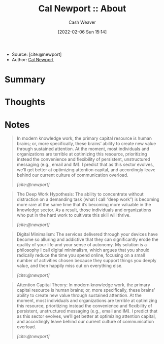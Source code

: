 :PROPERTIES:
:ROAM_REFS: [cite:@newport]
:ID:       aa3b22f0-3771-464e-824d-8d0eeb7f331b
:DIR:      /home/cashweaver/proj/roam/attachments/aa3b22f0-3771-464e-824d-8d0eeb7f331b
:END:
#+title: Cal Newport :: About
#+author: Cash Weaver
#+date: [2022-02-06 Sun 15:14]
#+startup: overview
#+filetags: reference
#+hugo_auto_set_lastmod: t

- Source: [cite:@newport]
- Author: [[id:b89cc482-a774-43af-a690-14ed0270480c][Cal Newport]]

* Summary
* Thoughts
* Notes

#+begin_quote
In modern knowledge work, the primary capital resource is human brains; or, more specifically, these brains’ ability to create new value through sustained attention. At the moment, most individuals and organizations are terrible at optimizing this resource, prioritizing instead the convenience and flexibility of persistent, unstructured messaging (e.g.,  email and IM). I predict that as this sector evolves, we’ll get better at optimizing attention capital, and accordingly leave behind our current culture of communication overload.

/[cite:@newport]/
#+end_quote

#+begin_quote
The Deep Work Hypothesis: The ability to concentrate without distraction on a demanding task (what I call “deep work”) is becoming more rare at the same time that it’s becoming more valuable in the knowledge sector. As a result, those individuals and organizations who put in the hard work to cultivate this skill will thrive.

/[cite:@newport]/
#+end_quote

#+begin_quote
Digital Minimalism: The services delivered through your devices have become so alluring and addictive that they can significantly erode the quality of your life and your sense of autonomy. My solution is a philosophy I call digital minimalism, which argues that you should radically reduce the time you spend online, focusing on a small number of activities chosen because they support things you deeply value, and then happily miss out on everything else.

/[cite:@newport]/
#+end_quote

#+begin_quote
Attention Capital Theory: In modern knowledge work, the primary capital resource is human brains; or, more specifically, these brains’ ability to create new value through sustained attention. At the moment, most individuals and organizations are terrible at optimizing this resource, prioritizing instead the convenience and flexibility of persistent, unstructured messaging (e.g., email and IM). I predict that as this sector evolves, we’ll get better at optimizing attention capital, and accordingly leave behind our current culture of communication overload.

/[cite:@newport]/
#+end_quote
#+print_bibliography:

